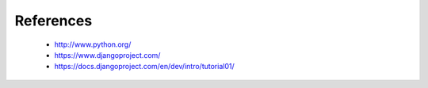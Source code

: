 References
==========

  * `<http://www.python.org/>`_
  * `<https://www.djangoproject.com/>`_
  * `<https://docs.djangoproject.com/en/dev/intro/tutorial01/>`_
